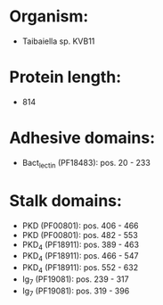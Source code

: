 * Organism:
- Taibaiella sp. KVB11
* Protein length:
- 814
* Adhesive domains:
- Bact_lectin (PF18483): pos. 20 - 233
* Stalk domains:
- PKD (PF00801): pos. 406 - 466
- PKD (PF00801): pos. 482 - 553
- PKD_4 (PF18911): pos. 389 - 463
- PKD_4 (PF18911): pos. 466 - 547
- PKD_4 (PF18911): pos. 552 - 632
- Ig_7 (PF19081): pos. 239 - 317
- Ig_7 (PF19081): pos. 319 - 396

